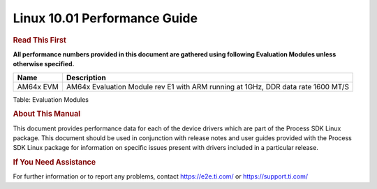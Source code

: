 ======================================
 Linux 10.01 Performance Guide
======================================

.. rubric::  **Read This First**

**All performance numbers provided in this document are gathered using
following Evaluation Modules unless otherwise specified.**

+----------------+----------------------------------------------------------------------------------------------------------------+
| Name           | Description                                                                                                    |
+================+================================================================================================================+
| AM64x EVM      |  AM64x Evaluation Module rev E1 with ARM running at 1GHz, DDR data rate 1600 MT/S                              |
+----------------+----------------------------------------------------------------------------------------------------------------+

Table:  Evaluation Modules

.. rubric::  About This Manual

This document provides performance data for each of the device drivers which are part of the Process SDK Linux package. This document should be used in conjunction with release notes and user guides provided with the Process SDK Linux package for information on specific issues present with drivers included in a particular release.

.. rubric::  If You Need Assistance

For further information or to report any problems, contact
https://e2e.ti.com/ or https://support.ti.com/
